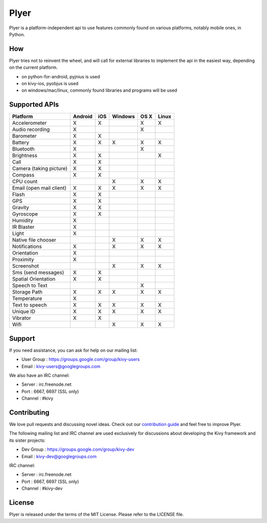 Plyer
=====

Plyer is a platform-independent api to use features commonly found on various
platforms, notably mobile ones, in Python.



.. |coverage| image:: https://coveralls.io/repos/kivy/plyer/badge.svg?branch=master
   :target: https://coveralls.io/r/kivy/plyer?branch=master

.. |travis| image:: https://travis-ci.org/kivy/plyer.svg?branch=master
   :target: https://travis-ci.org/kivy/plyer

.. |appveyor| image:: https://ci.appveyor.com/api/projects/status/k1bwhdie0tfmdq96?svg=true
   :target: https://ci.appveyor.com/project/KivyOrg/plyer

|coverage| |travis| |appveyor|

How
---

Plyer tries not to reinvent the wheel, and will call for external libraries to
implement the api in the easiest way, depending on the current platform.

- on python-for-android, pyjnius is used
- on kivy-ios, pyobjus is used
- on windows/mac/linux, commonly found libraries and programs will be used

Supported APIs
--------------

================================== ======= === ======= ==== =====
Platform                           Android iOS Windows OS X Linux
================================== ======= === ======= ==== =====
Accelerometer                      X       X           X    X
Audio recording                    X                   X
Barometer                          X       X
Battery                            X       X   X       X    X
Bluetooth                          X                   X
Brightness                         X       X                X
Call                               X       X
Camera (taking picture)            X       X
Compass                            X       X
CPU count                                      X       X    X
Email (open mail client)           X       X   X       X    X
Flash                              X       X
GPS                                X       X
Gravity                            X       X
Gyroscope                          X       X
Humidity                           X
IR Blaster                         X
Light                              X
Native file chooser                            X       X    X
Notifications                      X           X       X    X
Orientation                        X
Proximity                          X
Screenshot                                     X       X    X
Sms (send messages)                X       X
Spatial Orientation                X       X
Speech to Text                                         X
Storage Path                       X       X   X       X    X
Temperature                        X
Text to speech                     X       X   X       X    X
Unique ID                          X       X   X       X    X
Vibrator                           X       X
Wifi                                           X       X    X
================================== ======= === ======= ==== =====

Support
-------

If you need assistance, you can ask for help on our mailing list:

* User Group : https://groups.google.com/group/kivy-users
* Email      : kivy-users@googlegroups.com

We also have an IRC channel:

* Server  : irc.freenode.net
* Port    : 6667, 6697 (SSL only)
* Channel : #kivy

Contributing
------------

We love pull requests and discussing novel ideas. Check out our
`contribution guide <http://kivy.org/docs/contribute.html>`_ and
feel free to improve Plyer.

The following mailing list and IRC channel are used exclusively for
discussions about developing the Kivy framework and its sister projects:

* Dev Group : https://groups.google.com/group/kivy-dev
* Email     : kivy-dev@googlegroups.com

IRC channel:

* Server  : irc.freenode.net
* Port    : 6667, 6697 (SSL only)
* Channel : #kivy-dev

License
-------

Plyer is released under the terms of the MIT License. Please refer to the
LICENSE file.
